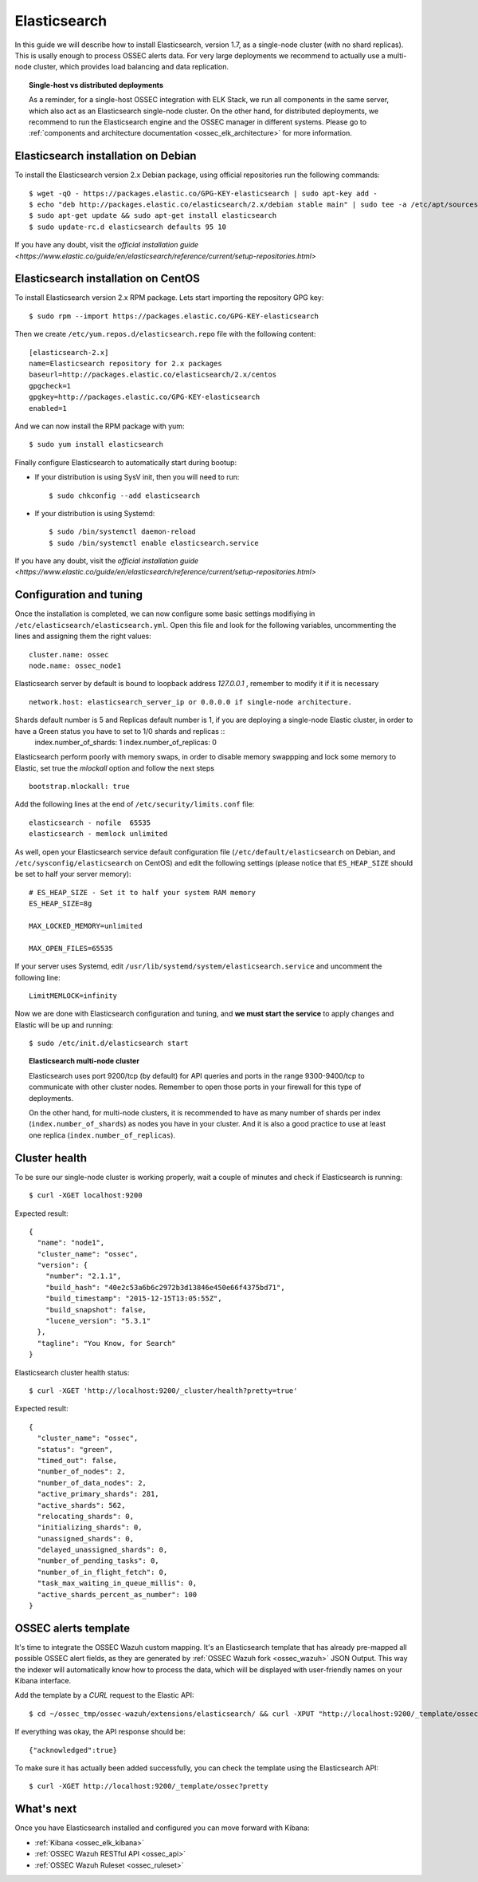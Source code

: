 .. _ossec_elk_elasticsearch:

Elasticsearch
=============

In this guide we will describe how to install Elasticsearch, version 1.7, as a single-node cluster (with no shard replicas). This is usally enough to process OSSEC alerts data. For very large deployments we recommend to actually use a multi-node cluster, which provides load balancing and data replication. 

.. topic:: Single-host vs distributed deployments

		As a reminder, for a single-host OSSEC integration with ELK Stack, we run all components in the same server, which also act as an Elasticsearch single-node cluster. On the other hand, for distributed deployments, we recommend to run the Elasticsearch engine and the OSSEC manager in different systems. Please go to :ref:`components and architecture documentation <ossec_elk_architecture>` for more information.

Elasticsearch installation on Debian
------------------------------------

To install the Elasticsearch version 2.x Debian package, using official repositories run the following commands: ::

 $ wget -qO - https://packages.elastic.co/GPG-KEY-elasticsearch | sudo apt-key add -
 $ echo "deb http://packages.elastic.co/elasticsearch/2.x/debian stable main" | sudo tee -a /etc/apt/sources.list.d/elasticsearch-2.x.list
 $ sudo apt-get update && sudo apt-get install elasticsearch
 $ sudo update-rc.d elasticsearch defaults 95 10

If you have any doubt, visit the `official installation guide <https://www.elastic.co/guide/en/elasticsearch/reference/current/setup-repositories.html>`

Elasticsearch installation on CentOS
------------------------------------

To install Elasticsearch version 2.x RPM package. Lets start importing the repository GPG key: ::

 $ sudo rpm --import https://packages.elastic.co/GPG-KEY-elasticsearch

Then we create ``/etc/yum.repos.d/elasticsearch.repo`` file with the following content: ::

 [elasticsearch-2.x]
 name=Elasticsearch repository for 2.x packages
 baseurl=http://packages.elastic.co/elasticsearch/2.x/centos
 gpgcheck=1
 gpgkey=http://packages.elastic.co/GPG-KEY-elasticsearch
 enabled=1

And we can now install the RPM package with yum: ::

 $ sudo yum install elasticsearch

Finally configure Elasticsearch to automatically start during bootup:

- If your distribution is using SysV init, then you will need to run: ::

   $ sudo chkconfig --add elasticsearch
 
- If your distribution is using Systemd: ::

   $ sudo /bin/systemctl daemon-reload
   $ sudo /bin/systemctl enable elasticsearch.service

If you have any doubt, visit the `official installation guide <https://www.elastic.co/guide/en/elasticsearch/reference/current/setup-repositories.html>`
   
Configuration and tuning
------------------------

Once the installation is completed, we can now configure some basic settings modifiying in ``/etc/elasticsearch/elasticsearch.yml``. Open this file and look for the following variables, uncommenting the lines and assigning them the right values: ::

 cluster.name: ossec
 node.name: ossec_node1
 
Elasticsearch server by default is bound to loopback address *127.0.0.1* , remember to modify it if it is necessary ::

 network.host: elasticsearch_server_ip or 0.0.0.0 if single-node architecture.

Shards default number is 5 and Replicas default number is 1, if you are deploying a single-node Elastic cluster, in order to have a Green status you have to set to 1/0 shards and replicas ::
 index.number_of_shards: 1
 index.number_of_replicas: 0

Elasticsearch perform poorly with memory swaps, in order to disable memory swappping and lock some memory to Elastic, set true the *mlockall* option and follow the next steps ::

 bootstrap.mlockall: true

Add the following lines at the end of ``/etc/security/limits.conf`` file: ::

 elasticsearch - nofile  65535    
 elasticsearch - memlock unlimited

As well, open your Elasticsearch service default configuration file (``/etc/default/elasticsearch`` on Debian, and ``/etc/sysconfig/elasticsearch`` on CentOS) and edit the following settings (please notice that ``ES_HEAP_SIZE`` should be set to half your server memory): ::

 # ES_HEAP_SIZE - Set it to half your system RAM memory
 ES_HEAP_SIZE=8g

 MAX_LOCKED_MEMORY=unlimited 

 MAX_OPEN_FILES=65535

If your server uses Systemd, edit ``/usr/lib/systemd/system/elasticsearch.service`` and uncomment the following line: ::

 LimitMEMLOCK=infinity

Now we are done with Elasticsearch configuration and tuning, and **we must start the service** to apply changes and Elastic will be up and running: ::

 $ sudo /etc/init.d/elasticsearch start


.. topic:: Elasticsearch multi-node cluster

 		Elasticsearch uses port 9200/tcp (by default) for API queries and ports in the range 9300-9400/tcp to communicate with other cluster nodes. Remember to open those ports in your firewall for this type of deployments. 

 		On the other hand, for multi-node clusters, it is recommended to have as many number of shards per index (``index.number_of_shards``) as nodes you have in your cluster. And it is also a good practice to use at least one replica (``index.number_of_replicas``).

Cluster health
--------------

To be sure our single-node cluster is working properly, wait a couple of minutes and check if Elasticsearch is running: ::

  $ curl -XGET localhost:9200

Expected result: ::

 {
   "name": "node1",
   "cluster_name": "ossec",
   "version": {
     "number": "2.1.1",
     "build_hash": "40e2c53a6b6c2972b3d13846e450e66f4375bd71",
     "build_timestamp": "2015-12-15T13:05:55Z",
     "build_snapshot": false,
     "lucene_version": "5.3.1"
   },
   "tagline": "You Know, for Search"
 }

Elasticsearch cluster health status: ::

  $ curl -XGET 'http://localhost:9200/_cluster/health?pretty=true'

Expected result: ::

 {
   "cluster_name": "ossec",
   "status": "green",
   "timed_out": false,
   "number_of_nodes": 2,
   "number_of_data_nodes": 2,
   "active_primary_shards": 281,
   "active_shards": 562,
   "relocating_shards": 0,
   "initializing_shards": 0,
   "unassigned_shards": 0,
   "delayed_unassigned_shards": 0,
   "number_of_pending_tasks": 0,
   "number_of_in_flight_fetch": 0,
   "task_max_waiting_in_queue_millis": 0,
   "active_shards_percent_as_number": 100
 }

OSSEC alerts template
---------------------

It's time to integrate the OSSEC Wazuh custom mapping. It's an Elasticsearch template that has already pre-mapped all possible OSSEC alert fields, as they are generated by :ref:`OSSEC Wazuh fork <ossec_wazuh>` JSON Output. This way the indexer will automatically know how to process the data, which will be displayed with user-friendly names on your Kibana interface.

Add the template by a *CURL* request to the Elastic API: ::

 $ cd ~/ossec_tmp/ossec-wazuh/extensions/elasticsearch/ && curl -XPUT "http://localhost:9200/_template/ossec/" -d "@elastic-ossec-template.json"
      
If everything was okay, the API response should be: ::

 {"acknowledged":true}

To make sure it has actually been added successfully, you can check the template using the Elasticsearch API: ::

 $ curl -XGET http://localhost:9200/_template/ossec?pretty

What's next
-----------

Once you have Elasticsearch installed and configured you can move forward with Kibana:

* :ref:`Kibana <ossec_elk_kibana>`
* :ref:`OSSEC Wazuh RESTful API <ossec_api>`
* :ref:`OSSEC Wazuh Ruleset <ossec_ruleset>`

